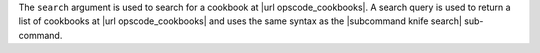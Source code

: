 .. The contents of this file are included in multiple topics.
.. This file describes a command or a sub-command for Knife.
.. This file should not be changed in a way that hinders its ability to appear in multiple documentation sets.


The ``search`` argument is used to search for a cookbook at |url opscode_cookbooks|. A search query is used to return a list of cookbooks at |url opscode_cookbooks| and uses the same syntax as the |subcommand knife search| sub-command.

